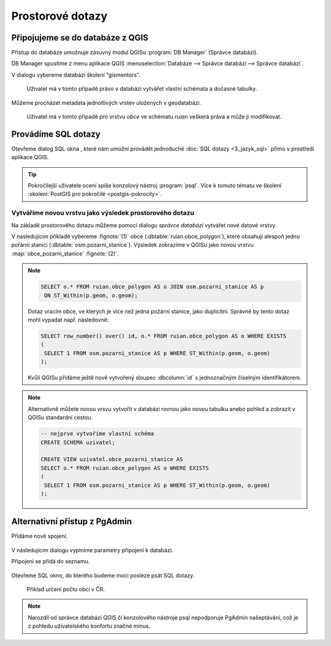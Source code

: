.. |sqlwindow| image:: ../images/qgis-db-manager-sql-toolbar.png
   :width: 24px

=================
Prostorové dotazy
=================

Připojujeme se do databáze z QGIS
---------------------------------

Přístup do databáze umožnuje zásuvný modul QGISu :program:`DB
Manager` (Správce databází).

.. _db-manager:

DB Manager spustíme z menu aplikace QGIS :menuselection:`Databáze -->
Správce databází --> Správce databází`.

V dialogu vybereme databázi školení "gismentors".

.. figure:: ../images/qgis-db-manager-priv.png
   :class: middle
	   
   Uživatel má v tomto případě právo v databázi vytvářet
   vlastní schémata a dočasné tabulky.

Můžeme procházet metadata jednotlivých vrstev uložených v geodatabázi.

.. figure:: ../images/qgis-db-manager-layer.png
   :class: middle

   Uživatel má v tomto případě pro vrstvu `obce` ve schématu *ruian*
   veškerá práva a může ji modifikovat.

Provádíme SQL dotazy
--------------------

Otevřeme dialog SQL okna |sqlwindow|, které nám umožní provádět
jednoduché :doc:`SQL dotazy <3_jazyk_sql>` přímo v prostředí aplikace
QGIS.

.. figure:: ../images/qgis-db-manager-sql-window.png
   :class: middle
   :scale-latex: 60
              
   Příklad určení počtu obcí v ČR.

.. tip:: Pokročilejší uživatele ocení spíše konzolový nástroj
         :program:`psql`. Více k tomuto tématu ve školení
         :skoleni:`PostGIS pro pokročilé <postgis-pokrocily>`.

Vytváříme novou vrstvu jako výsledek prostorového dotazu
^^^^^^^^^^^^^^^^^^^^^^^^^^^^^^^^^^^^^^^^^^^^^^^^^^^^^^^^

Na základě prostorového dotazu můžeme pomocí dialogu *správce
databází* vytvářet nové datové vrstvy.

V nasledujícím příkladě vybereme :fignote:`(1)` obce
(:dbtable:`ruian.obce_polygon`), které obsahují alespoň jednu pořární
stanici (:dbtable:`osm.pozarni_stanice`). Výsledek zobrazíme v QGISu
jako novou vrstvu :map:`obce_pozarni_stanice` :fignote:`(2)`.

.. note:: 

   .. code-block:: sql
                   
      SELECT o.* FROM ruian.obce_polygon AS o JOIN osm.pozarni_stanice AS p
       ON ST_Within(p.geom, o.geom);

   Dotaz vracím obce, ve kterých je více než jedna požární stanice,
   jako duplicitní. Správně by tento dotaz mohl vypadat
   např. následovně:

   .. code-block:: sql

      SELECT row_number() over() id, o.* FROM ruian.obce_polygon AS o WHERE EXISTS
      (
       SELECT 1 FROM osm.pozarni_stanice AS p WHERE ST_Within(p.geom, o.geom)
      );

   Kvůli QGISu přidáme ještě nově vytvořený sloupec :dbcolumn:`id` s
   jednoznačným číselným identifikátorem.

.. figure:: ../images/qgis-query-new-layer.png

.. note:: Alternativně můžete novou vrsvu vytvořit v databázi rovnou
          jako novou tabulku anebo pohled a zobrazit v QGISu standardní cestou.

          .. code-block:: sql

             -- nejprve vytvoříme vlastní schéma
             CREATE SCHEMA uzivatel;
             
             CREATE VIEW uzivatel.obce_pozarni_stanice AS
             SELECT o.* FROM ruian.obce_polygon AS o WHERE EXISTS
             (
              SELECT 1 FROM osm.pozarni_stanice AS p WHERE ST_Within(p.geom, o.geom)
             );
          
.. figure:: ../images/qgis-query-new-layer-disp.png
   :class: large
   :scale-latex: 70
              
   Výsledek prostorového dotazu.

Alternativní přístup z PgAdmin
------------------------------

Přidáme nové spojení.

.. figure:: ../images/pgadmin-new-conn-toolbar.png
   :class: small
	    
V následujícím dialogu vyplníme parametry připojení k databázi.

.. figure:: ../images/pgadmin-new-conn-dialog.png
   :width: 400px
   :scale-latex: 40

.. raw:: latex

   \newpage
                          
Připojení se přidá do seznamu.

.. figure:: ../images/pgadmin-new-conn.png
   :class: small

Otevřeme SQL okno, do kterého budeme moci posléze psát SQL dotazy.

.. figure:: ../images/pgadmin-sql-window-toolbar.png

.. figure:: ../images/pgadmin-sql-window.png
   :class: middle

   Příklad určení počtu obcí v ČR.

.. note:: Narozdíl od správce databází QGIS či konzolového nástroje
          psql nepodporuje PgAdmin našeptávání, což je z pohledu
          uživatelského konfortu značné mínus.
